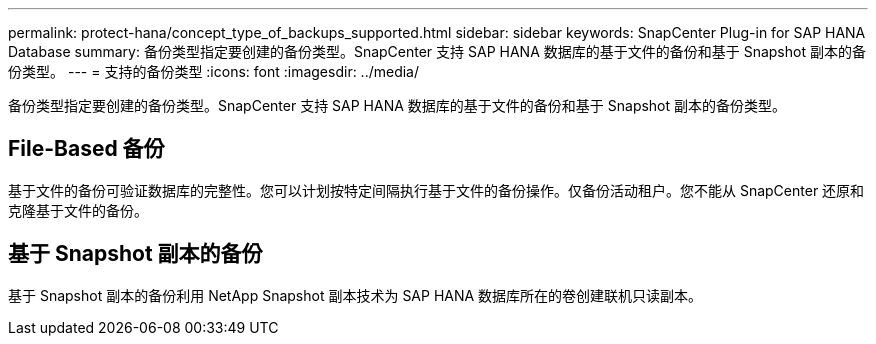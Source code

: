 ---
permalink: protect-hana/concept_type_of_backups_supported.html 
sidebar: sidebar 
keywords: SnapCenter Plug-in for SAP HANA Database 
summary: 备份类型指定要创建的备份类型。SnapCenter 支持 SAP HANA 数据库的基于文件的备份和基于 Snapshot 副本的备份类型。 
---
= 支持的备份类型
:icons: font
:imagesdir: ../media/


[role="lead"]
备份类型指定要创建的备份类型。SnapCenter 支持 SAP HANA 数据库的基于文件的备份和基于 Snapshot 副本的备份类型。



== File-Based 备份

基于文件的备份可验证数据库的完整性。您可以计划按特定间隔执行基于文件的备份操作。仅备份活动租户。您不能从 SnapCenter 还原和克隆基于文件的备份。



== 基于 Snapshot 副本的备份

基于 Snapshot 副本的备份利用 NetApp Snapshot 副本技术为 SAP HANA 数据库所在的卷创建联机只读副本。
